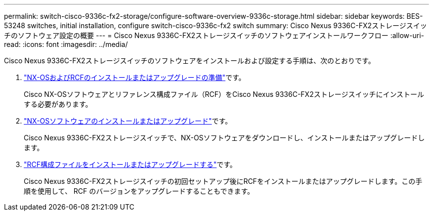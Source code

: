 ---
permalink: switch-cisco-9336c-fx2-storage/configure-software-overview-9336c-storage.html 
sidebar: sidebar 
keywords: BES-53248 switches, initial installation, configure switch-cisco-9336c-fx2 switch 
summary: Cisco Nexus 9336C-FX2ストレージスイッチのソフトウェア設定の概要 
---
= Cisco Nexus 9336C-FX2ストレージスイッチのソフトウェアインストールワークフロー
:allow-uri-read: 
:icons: font
:imagesdir: ../media/


[role="lead"]
Cisco Nexus 9336C-FX2ストレージスイッチのソフトウェアをインストールおよび設定する手順は、次のとおりです。

. link:install-nxos-overview-9336c-storage.html["NX-OSおよびRCFのインストールまたはアップグレードの準備"]です。
+
Cisco NX-OSソフトウェアとリファレンス構成ファイル（RCF）をCisco Nexus 9336C-FX2ストレージスイッチにインストールする必要があります。

. link:install-nxos-software-9336c-storage.html["NX-OSソフトウェアのインストールまたはアップグレード"]です。
+
Cisco Nexus 9336C-FX2ストレージスイッチで、NX-OSソフトウェアをダウンロードし、インストールまたはアップグレードします。

. link:install-rcf-software-9336c-storage.html["RCF構成ファイルをインストールまたはアップグレードする"]です。
+
Cisco Nexus 9336C-FX2ストレージスイッチの初回セットアップ後にRCFをインストールまたはアップグレードします。この手順を使用して、 RCF のバージョンをアップグレードすることもできます。



